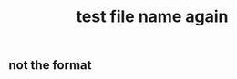:PROPERTIES:
:ID:       617d3436-3b9f-4705-87ec-50dffa8c0676
:END:
#+TITLE: test file name again


** not the format
